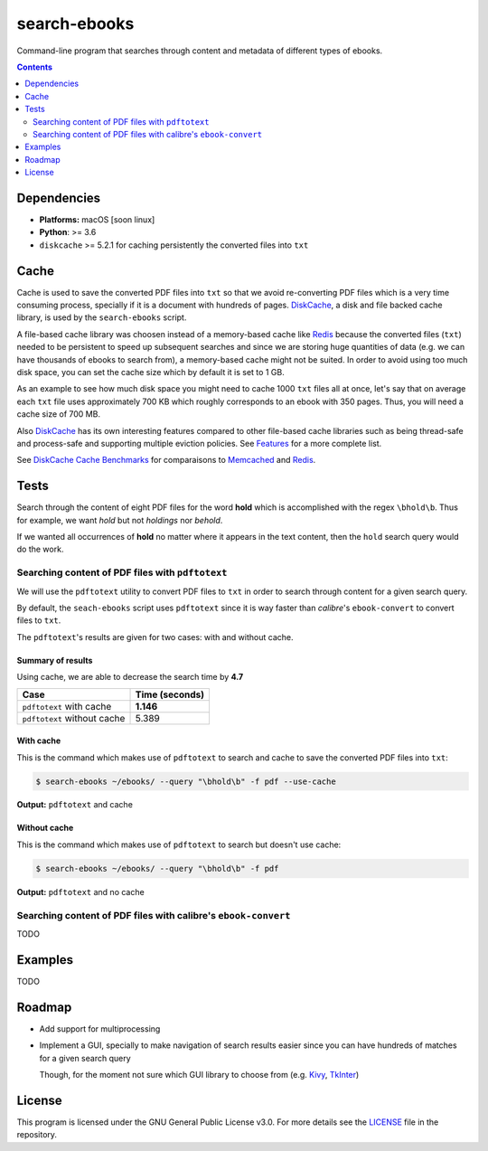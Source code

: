 =============
search-ebooks
=============

.. raw:: html

  <p align="center">
    <br> 🚧 &nbsp;&nbsp;&nbsp;<b>Work-In-Progress</b>
  </p>

Command-line program that searches through content and metadata of
different types of ebooks.

.. contents:: **Contents**
   :depth: 2
   :local:
   :backlinks: top
   
Dependencies
============
* **Platforms:** macOS [soon linux]
* **Python**: >= 3.6
* ``diskcache`` >= 5.2.1 for caching persistently the converted files into ``txt``

Cache
=====
Cache is used to save the converted PDF files into ``txt`` so that we avoid
re-converting PDF files which is a very time consuming process, specially if
it is a document with hundreds of pages. `DiskCache`_, a disk and file backed 
cache library, is used by the ``search-ebooks`` script.

A file-based cache library was choosen instead of a memory-based 
cache like `Redis`_ because the converted files (``txt``) needed to be 
persistent to speed up subsequent searches and since we are storing huge
quantities of data (e.g. we can have thousands of ebooks to search from), 
a memory-based cache might not be suited. In order to avoid using too much 
disk space, you can set the cache size which by default it is set to 1 GB.

As an example to see how much disk space you might need to cache 1000 ``txt``
files all at once, let's say that on average each ``txt`` file uses
approximately 700 KB which roughly corresponds to an ebook with 350 pages. 
Thus, you will need a cache size of 700 MB.

Also `DiskCache`_ has its own interesting features compared to other file-based 
cache libraries such as being thread-safe and process-safe and supporting 
multiple eviction policies. See `Features`_ for a more complete list.

See `DiskCache Cache Benchmarks`_ for comparaisons to `Memcached`_ and 
`Redis`_.

Tests
=====
Search through the content of eight PDF files for the word **hold**
which is accomplished with the regex ``\bhold\b``. Thus for
example, we want *hold* but not *holdings* nor *behold*.

If we wanted all occurrences of **hold** no matter where it appears 
in the text content, then the ``hold`` search query would do the work.

Searching content of PDF files with ``pdftotext``
-------------------------------------------------
We will use the ``pdftotext`` utility to convert PDF files to ``txt`` in order
to search through content for a given search query.

By default, the ``seach-ebooks`` script uses ``pdftotext`` since it is way
faster than *calibre*\'s ``ebook-convert`` to convert files to ``txt``.

The ``pdftotext``'s results are given for two cases: with and without cache.

Summary of results
^^^^^^^^^^^^^^^^^^
Using cache, we are able to decrease the search time by **4.7**

+-----------------------------+----------------+
|             Case            | Time (seconds) |
+=============================+================+
| ``pdftotext`` with cache    | **1.146**      |
+-----------------------------+----------------+
| ``pdftotext`` without cache | 5.389          |
+-----------------------------+----------------+

With cache
^^^^^^^^^^
This is the command which makes use of ``pdftotext`` to search and cache to save the converted
PDF files into ``txt``:

.. code:: bash

   $ search-ebooks ~/ebooks/ --query "\bhold\b" -f pdf --use-cache
   
**Output:** ``pdftotext`` and cache

.. image:: https://raw.githubusercontent.com/raul23/images/master/search-ebooks/readme/tests/pdftotext_with_cache.png
   :target: https://raw.githubusercontent.com/raul23/images/master/search-ebooks/readme/tests/pdftotext_with_cache.png
   :align: left
   :alt: ``pdftotext`` with cache

Without cache
^^^^^^^^^^^^^
This is the command which makes use of ``pdftotext`` to search but doesn't use cache:

.. code:: bash

   $ search-ebooks ~/ebooks/ --query "\bhold\b" -f pdf
   
**Output:** ``pdftotext`` and no cache

.. image:: https://raw.githubusercontent.com/raul23/images/master/search-ebooks/readme/tests/pdftotext_without_cache.png
   :target: https://raw.githubusercontent.com/raul23/images/master/search-ebooks/readme/tests/pdftotext_without_cache.png
   :align: left
   :alt: ``pdftotext`` with cache

Searching content of PDF files with calibre's ``ebook-convert``
---------------------------------------------------------------
TODO

Examples
========
TODO

Roadmap
=======
* Add support for multiprocessing
* Implement a GUI, specially to make navigation of search results easier 
  since you can have hundreds of matches for a given search query
  
  Though, for the moment not sure which GUI library to choose from 
  (e.g. `Kivy`_, `TkInter`_)

License
=======
This program is licensed under the GNU General Public License v3.0. For more details see 
the `LICENSE`_ file in the repository.

.. URLs
.. _DiskCache: http://www.grantjenks.com/docs/diskcache/
.. _DiskCache Cache Benchmarks: http://www.grantjenks.com/docs/diskcache/cache-benchmarks.html
.. _Features: http://www.grantjenks.com/docs/diskcache/index.html#features
.. _Kivy: https://kivy.org/
.. _LICENSE: ./LICENSE
.. _Memcached: http://memcached.org/
.. _Redis: https://redis.io/
.. _TkInter: https://wiki.python.org/moin/TkInter
